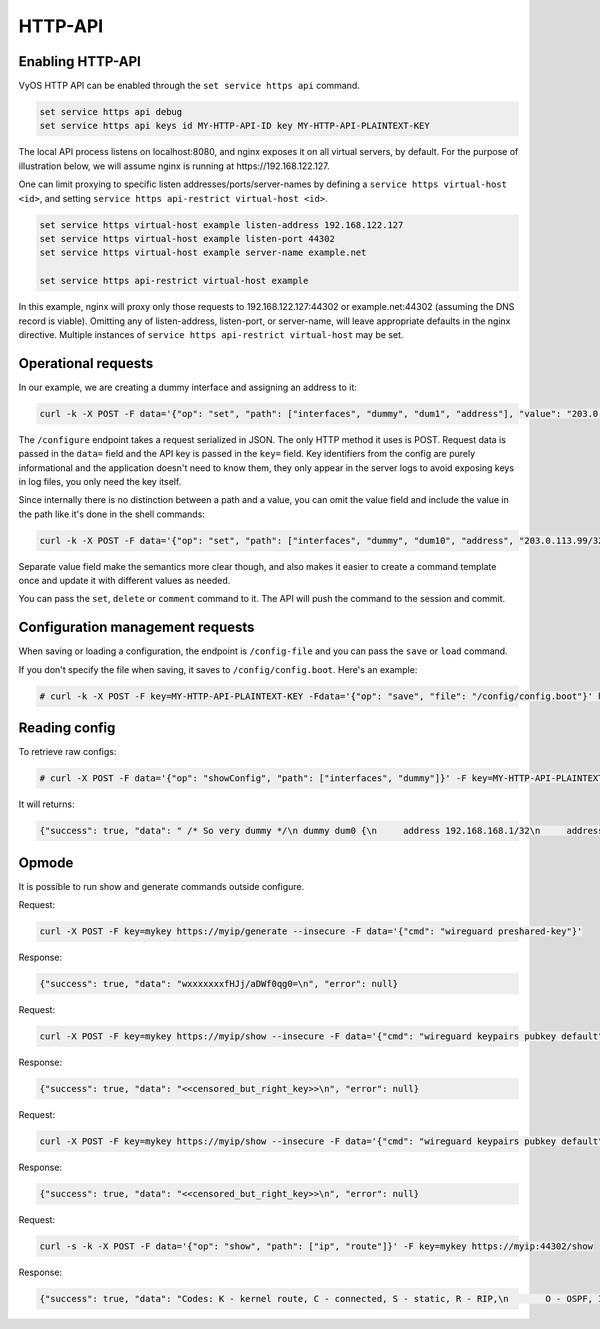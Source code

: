 .. _http-api:

########
HTTP-API
########

Enabling HTTP-API
-----------------

VyOS HTTP API can be enabled through the ``set service https api`` command.

.. code-block:: none

  set service https api debug
  set service https api keys id MY-HTTP-API-ID key MY-HTTP-API-PLAINTEXT-KEY

The local API process listens on localhost:8080, and nginx exposes it on all
virtual servers, by default. For the purpose of illustration below, we will
assume nginx is running at https://192.168.122.127.

One can limit proxying to specific listen addresses/ports/server-names by
defining a ``service https virtual-host <id>``, and setting ``service https
api-restrict virtual-host <id>``.

.. code-block:: none

  set service https virtual-host example listen-address 192.168.122.127
  set service https virtual-host example listen-port 44302
  set service https virtual-host example server-name example.net

  set service https api-restrict virtual-host example

In this example, nginx will proxy only those requests to
192.168.122.127:44302 or example.net:44302 (assuming the DNS record is
viable). Omitting any of listen-address, listen-port, or server-name, will
leave appropriate defaults in the nginx directive. Multiple instances of
``service https api-restrict virtual-host`` may be set.

Operational requests
--------------------

In our example, we are creating a dummy interface and assigning an address to it:

.. code-block:: none

  curl -k -X POST -F data='{"op": "set", "path": ["interfaces", "dummy", "dum1", "address"], "value": "203.0.113.76/32"}' -F key=MY-HTTP-API-PLAINTEXT-KEY https://192.168.122.127/configure

The ``/configure`` endpoint takes a request serialized in JSON. The only HTTP method it uses is POST. Request data is passed in the ``data=`` field and the API key is passed in the ``key=`` field. Key identifiers from the config are purely informational and the application doesn't need to know them, they only appear in the server logs to avoid exposing keys in log files, you only need the key itself.

Since internally there is no distinction between a path and a value, you can omit the value field and include the value in the path like it's done in the shell commands:

.. code-block:: none

  curl -k -X POST -F data='{"op": "set", "path": ["interfaces", "dummy", "dum10", "address", "203.0.113.99/32"]}' -F key=MY-HTTP-API-PLAINTEXT-KEY https://192.168.122.127/configure

Separate value field make the semantics more clear though, and also makes it easier to create a command template once and update it with different values as needed.

You can pass the ``set``, ``delete`` or ``comment`` command to it. The API will push the command to the session and commit.


Configuration management requests
---------------------------------

When saving or loading a configuration, the endpoint is ``/config-file`` and you can pass the ``save`` or ``load`` command.

If you don't specify the file when saving, it saves to ``/config/config.boot``. Here's an example:

.. code-block:: none

  # curl -k -X POST -F key=MY-HTTP-API-PLAINTEXT-KEY -Fdata='{"op": "save", "file": "/config/config.boot"}' https://192.168.122.127/config-file



Reading config
--------------

To retrieve raw configs:

.. code-block:: none

  # curl -X POST -F data='{"op": "showConfig", "path": ["interfaces", "dummy"]}' -F key=MY-HTTP-API-PLAINTEXT-KEY https://192.168.122.127/retrieve
 
It will returns: 

.. code-block:: none

  {"success": true, "data": " /* So very dummy */\n dummy dum0 {\n     address 192.168.168.1/32\n     address 192.168.168.2/32\n     /* That is a description */\n     description \"Test interface\"\n }\n dummy dum1 {\n     address 203.0.113.76/32\n     address 203.0.113.79/32\n }\n", "error": null}


Opmode
------

It is possible to run show and generate commands outside configure.


Request:

.. code-block:: none

  curl -X POST -F key=mykey https://myip/generate --insecure -F data='{"cmd": "wireguard preshared-key"}'

Response:

.. code-block:: none

  {"success": true, "data": "wxxxxxxxfHJj/aDWf0qg0=\n", "error": null}

Request:

.. code-block:: none

  curl -X POST -F key=mykey https://myip/show --insecure -F data='{"cmd": "wireguard keypairs pubkey default"}'

Response:

.. code-block:: none

  {"success": true, "data": "<<censored_but_right_key>>\n", "error": null}

Request:

.. code-block:: none

  curl -X POST -F key=mykey https://myip/show --insecure -F data='{"cmd": "wireguard keypairs pubkey default"}'

Response:

.. code-block:: none

  {"success": true, "data": "<<censored_but_right_key>>\n", "error": null}

Request:

.. code-block:: none

  curl -s -k -X POST -F data='{"op": "show", "path": ["ip", "route"]}' -F key=mykey https://myip:44302/show

Response:

.. code-block:: none

  {"success": true, "data": "Codes: K - kernel route, C - connected, S - static, R - RIP,\n       O - OSPF, I - IS-IS, B - BGP, E - EIGRP, N - NHRP,\n       T - Table, v - VNC, V - VNC-Direct, A - Babel, D - SHARP,\n       F - PBR, f - OpenFabric,\n       > - selected route, * - FIB route, q - queued route, r - rejected route\n\nS>* 0.0.0.0/0 [210/0] via 10.3.0.1, eth0, 12:42:53\nC>* 10.3.0.0/24 is directly connected, eth0, 12:42:53\nS>* 10.10.10.0/24 [1/0] via 10.3.0.1, eth0, 12:42:53\nS>* 10.10.11.0/24 [1/0] via 10.3.0.1, eth0, 12:42:53\nS>* 169.254.169.254/32 [210/0] via 10.3.0.3, eth0, 12:42:53\n", "error": null}

